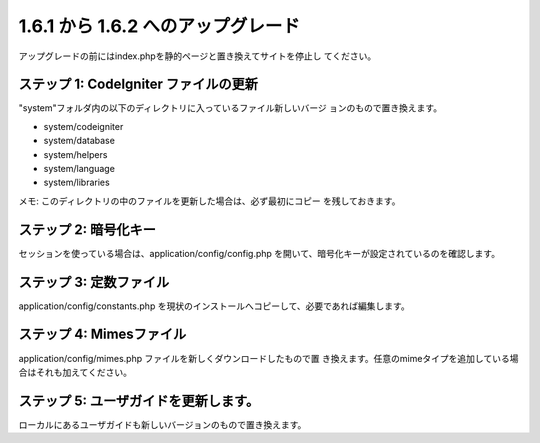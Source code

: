 ###################################
1.6.1 から 1.6.2 へのアップグレード
###################################

アップグレードの前にはindex.phpを静的ページと置き換えてサイトを停止し
てください。



ステップ 1: CodeIgniter ファイルの更新
======================================

"system"フォルダ内の以下のディレクトリに入っているファイル新しいバージ
ョンのもので置き換えます。


-  system/codeigniter
-  system/database
-  system/helpers
-  system/language
-  system/libraries


メモ: このディレクトリの中のファイルを更新した場合は、必ず最初にコピー
を残しておきます。



ステップ 2: 暗号化キー
======================

セッションを使っている場合は、application/config/config.php
を開いて、暗号化キーが設定されているのを確認します。



ステップ 3: 定数ファイル
========================

application/config/constants.php
を現状のインストールへコピーして、必要であれば編集します。



ステップ 4: Mimesファイル
=========================

application/config/mimes.php ファイルを新しくダウンロードしたもので置
き換えます。任意のmimeタイプを追加している場合はそれも加えてください。



ステップ 5: ユーザガイドを更新します。
======================================

ローカルにあるユーザガイドも新しいバージョンのもので置き換えます。

